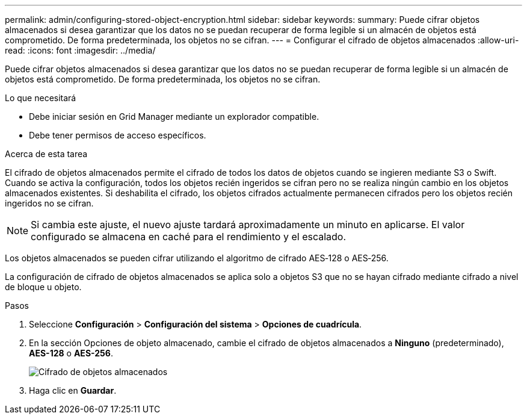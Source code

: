 ---
permalink: admin/configuring-stored-object-encryption.html 
sidebar: sidebar 
keywords:  
summary: Puede cifrar objetos almacenados si desea garantizar que los datos no se puedan recuperar de forma legible si un almacén de objetos está comprometido. De forma predeterminada, los objetos no se cifran. 
---
= Configurar el cifrado de objetos almacenados
:allow-uri-read: 
:icons: font
:imagesdir: ../media/


[role="lead"]
Puede cifrar objetos almacenados si desea garantizar que los datos no se puedan recuperar de forma legible si un almacén de objetos está comprometido. De forma predeterminada, los objetos no se cifran.

.Lo que necesitará
* Debe iniciar sesión en Grid Manager mediante un explorador compatible.
* Debe tener permisos de acceso específicos.


.Acerca de esta tarea
El cifrado de objetos almacenados permite el cifrado de todos los datos de objetos cuando se ingieren mediante S3 o Swift. Cuando se activa la configuración, todos los objetos recién ingeridos se cifran pero no se realiza ningún cambio en los objetos almacenados existentes. Si deshabilita el cifrado, los objetos cifrados actualmente permanecen cifrados pero los objetos recién ingeridos no se cifran.


NOTE: Si cambia este ajuste, el nuevo ajuste tardará aproximadamente un minuto en aplicarse. El valor configurado se almacena en caché para el rendimiento y el escalado.

Los objetos almacenados se pueden cifrar utilizando el algoritmo de cifrado AES‐128 o AES‐256.

La configuración de cifrado de objetos almacenados se aplica solo a objetos S3 que no se hayan cifrado mediante cifrado a nivel de bloque u objeto.

.Pasos
. Seleccione *Configuración* > *Configuración del sistema* > *Opciones de cuadrícula*.
. En la sección Opciones de objeto almacenado, cambie el cifrado de objetos almacenados a *Ninguno* (predeterminado), *AES-128* o *AES-256*.
+
image::../media/stored_object_encryption.png[Cifrado de objetos almacenados]

. Haga clic en *Guardar*.


